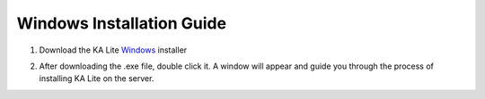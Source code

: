 Windows Installation Guide
===========================

#. Download the KA Lite Windows_ installer
	.. _Windows: https://learningequality.org/downloads/KALiteSetup-0.12.10.exe

#. After downloading the .exe file, double click it. A window will appear and guide you through the process of installing KA Lite on the server.



